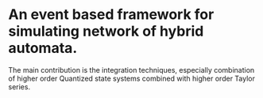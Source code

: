 * An event based framework for simulating network of hybrid automata.
  The main contribution is the integration techniques, especially
  combination of higher order Quantized state systems combined with
  higher order Taylor series.
